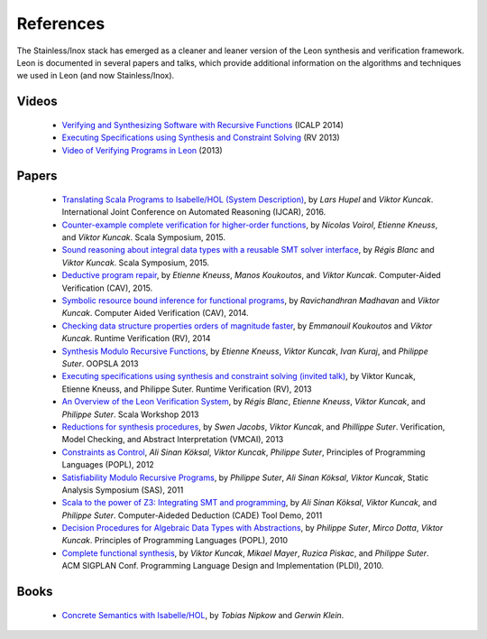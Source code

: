 .. _references:

References
==========

The Stainless/Inox stack has emerged as a cleaner and leaner version of the Leon
synthesis and verification framework. Leon is documented in several
papers and talks, which provide additional information on the algorithms
and techniques we used in Leon (and now Stainless/Inox).


Videos
******

 - `Verifying and Synthesizing Software with Recursive Functions <http://video.itu.dk/video/10044793/icalp-2014-viktor-kuncak>`_ (ICALP 2014)
 - `Executing Specifications using Synthesis and Constraint Solving <http://videos.rennes.inria.fr/ConferenceRV2013/indexViktorKuncak.html>`_ (RV 2013)
 - `Video of Verifying Programs in Leon <http://youtu.be/JFbx4iryNb0>`_ (2013)


Papers
******

 - `Translating Scala Programs to Isabelle/HOL (System Description) <https://lara.epfl.ch/~kuncak/papers/HupelKuncak16TranslatingScalaProgramsIsabelleHOLSystemDescription.pdf>`_, by *Lars Hupel* and *Viktor Kuncak*. International Joint Conference on Automated Reasoning (IJCAR), 2016.
 - `Counter-example complete verification for higher-order functions <https://lara.epfl.ch/~kuncak/papers/VoirolETAL15CounterExampleCompleteVerificationHigherOrderFunctions.pdf>`_, by *Nicolas Voirol*, *Etienne Kneuss*, and *Viktor Kuncak*. Scala Symposium, 2015.
 - `Sound reasoning about integral data types with a reusable SMT solver interface <https://lara.epfl.ch/~kuncak/papers/BlancKuncak15SoundReasoningIntegralDataTypes.pdf>`_, by *Régis Blanc* and *Viktor Kuncak*. Scala Symposium, 2015.
 - `Deductive program repair <https://lara.epfl.ch/~kuncak/papers/KneussETAL15DeductiveProgramRepair.pdf>`_, by *Etienne Kneuss*, *Manos Koukoutos*, and *Viktor Kuncak*. Computer-Aided Verification (CAV), 2015.
 - `Symbolic resource bound inference for functional programs <https://lara.epfl.ch/~kuncak/papers/MadhavanKuncak14SymbolicResourceBoundInferenceFunctionalPrograms.pdf>`_, by *Ravichandhran Madhavan* and *Viktor Kuncak*. Computer Aided Verification (CAV), 2014.
 - `Checking data structure properties orders of magnitude faster <https://lara.epfl.ch/~kuncak/papers/KoukoutosKuncak14CheckingDataStructurePropertiesOrdersMagnitudeFaster.pdf>`_, by *Emmanouil Koukoutos* and *Viktor Kuncak*. Runtime Verification (RV), 2014
 - `Synthesis Modulo Recursive Functions <https://lara.epfl.ch/~kuncak/papers/KneussETAL13SynthesisModuloRecursiveFunctions.pdf>`_, by *Etienne Kneuss*, *Viktor Kuncak*, *Ivan Kuraj*, and *Philippe Suter*. OOPSLA 2013
 - `Executing specifications using synthesis and constraint solving (invited talk) <https://lara.epfl.ch/~kuncak/papers/KuncakETAL13ExecutingSpecificationsSynthesisConstraintSolvingInvitedTalk.pdf>`_, by Viktor Kuncak, Etienne Kneuss, and Philippe Suter. Runtime Verification (RV), 2013
 - `An Overview of the Leon Verification System <https://lara.epfl.ch/~kuncak/papers/BlancETAL13VerificationTranslationRecursiveFunctions.pdf>`_, by *Régis Blanc*, *Etienne Kneuss*, *Viktor Kuncak*, and *Philippe Suter*. Scala Workshop 2013
 - `Reductions for synthesis procedures <https://lara.epfl.ch/~kuncak/papers/JacobsETAL13ReductionsSynthesisProcedures.pdf>`_, by *Swen Jacobs*, *Viktor Kuncak*, and *Phillippe Suter*. Verification, Model Checking, and Abstract Interpretation (VMCAI), 2013
 - `Constraints as Control <https://lara.epfl.ch/~kuncak/papers/KoeksalETAL12ConstraintsControl.pdf>`_, *Ali Sinan Köksal*, *Viktor Kuncak*, *Philippe Suter*, Principles of Programming Languages (POPL), 2012
 - `Satisfiability Modulo Recursive Programs <https://lara.epfl.ch/~kuncak/papers/SuterETAL11SatisfiabilityModuloRecursivePrograms.pdf>`_, by *Philippe Suter*, *Ali Sinan Köksal*, *Viktor Kuncak*, Static Analysis Symposium (SAS), 2011 
 - `Scala to the power of Z3: Integrating SMT and programming <https://lara.epfl.ch/~kuncak/papers/KoeksalETAL11ScalaZ3.pdf>`_, by *Ali Sinan Köksal*, *Viktor Kuncak*, and *Philippe Suter*. Computer-Aideded Deduction (CADE) Tool Demo, 2011
 - `Decision Procedures for Algebraic Data Types with Abstractions <https://lara.epfl.ch/~kuncak/papers/SuterETAL10DecisionProceduresforAlgebraicDataTypesAbstractions.pdf>`_, by *Philippe Suter*, *Mirco Dotta*, *Viktor Kuncak*. Principles of Programming Languages (POPL), 2010 
 - `Complete functional synthesis <https://lara.epfl.ch/~kuncak/papers/KuncakETAL10CompleteFunctionalSynthesis.pdf>`_, by *Viktor Kuncak*, *Mikael Mayer*, *Ruzica Piskac*, and *Philippe Suter*. ACM SIGPLAN Conf. Programming Language Design and Implementation (PLDI), 2010.



Books
*****

 - `Concrete Semantics with Isabelle/HOL <http://www.concrete-semantics.org/>`_, by *Tobias Nipkow* and *Gerwin Klein*.
